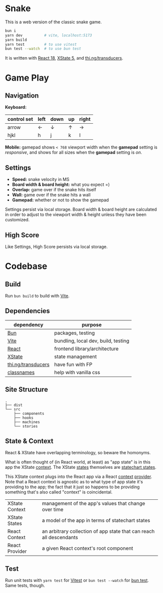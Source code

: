 * Snake

This is a web version of the classic snake game.

#+begin_src sh
bun i
yarn dev          # vite, localhost:5173
yarn build
yarn test         # to use vitest
bun test --watch  # to use bun test
#+end_src

It is written with [[https://react.dev/][React 18]], [[https://stately.ai/docs/xstate][XState 5]], and [[https://github.com/thi-ng/umbrella/tree/develop/packages/transducers][thi.ng/transducers]].

* Game Play

** Navigation

*Keyboard:*

| control set | left | down | up | right |
|-------------+------+------+----+-------|
| arrow       | ←    | ↓    | ↑  | →     |
| hjkl        | h    | j    | k  | l     |

*Mobile:* gamepad shows ~< 768~ viewport width when the *gamepad* setting is /responsive/, and shows for all sizes when the *gamepad* setting is /on/.

** Settings

- *Speed:* snake velocity in MS
- *Board width & board height:* what you expect =)
- *Overlap:* game over if the snake hits itself
- *Wall:* game over if the snake hits a wall
- *Gamepad:* whether or not to show the gamepad

Settings persist via local storage. Board width & board height are calculated in order to adjust to the viewport width & height unless they have been customized.

** High Score

Like Settings, High Score persists via local storage.

* Codebase

** Build

Run ~bun build~ to build with [[https://vitejs.dev/][Vite]].

** Dependencies

| dependency         | purpose                             |
|--------------------+-------------------------------------|
| [[https://bun.sh/][Bun]]                | packages, testing                   |
| [[https://vitejs.dev/][Vite]]               | bundling, local dev, build, testing |
| [[https://react.dev/][React]]              | frontend library/architecture       |
| [[https://stately.ai/docs/xstate][XState]]             | state management                    |
| [[https://github.com/thi-ng/umbrella/tree/develop/packages/transducers][thi.ng/transducers]] | have fun with FP                    |
| [[https://github.com/JedWatson/classnames][classnames]]         | help with vanilla css               |

** Site Structure

#+begin_src
.
├── dist
└── src
    ├── components
    ├── hooks
    ├── machines
    └── stories
#+end_src

** State & Context

React & XState have overlapping terminology, so beware the homonyms.

What is often thought of (in React world, at least) as "app state" is in this app the XState [[https://stately.ai/docs/context][context]]. The XState [[https://stately.ai/docs/states][states]] themselves are [[https://stately.ai/docs/state-machines-and-statecharts][statechart states]].

This XState context plugs into the React app via a React [[https://react.dev/reference/react/useContext][context]] [[https://react.dev/learn/passing-data-deeply-with-context#step-3-provide-the-context][provider]]. Note that a React context is agnostic as to what type of app state it's providing to the app; the fact that it just so happens to be providing something that's also called "context" is coincidental.

|----------------+---------------------------------------------------------------------|
| XState Context | management of the app's values that change over time                |
| XState States  | a model of the app in terms of statechart states                    |
| React Context  | an arbitrary collection of app state that can reach all descendants |
| React Provider | a given React context's root component                              |

** Test

Run unit tests with ~yarn test~ for [[https://vitest.dev/][Vitest]] or ~bun test --watch~ for [[https://bun.sh/docs/cli/test][bun test]]. Same tests, though.
